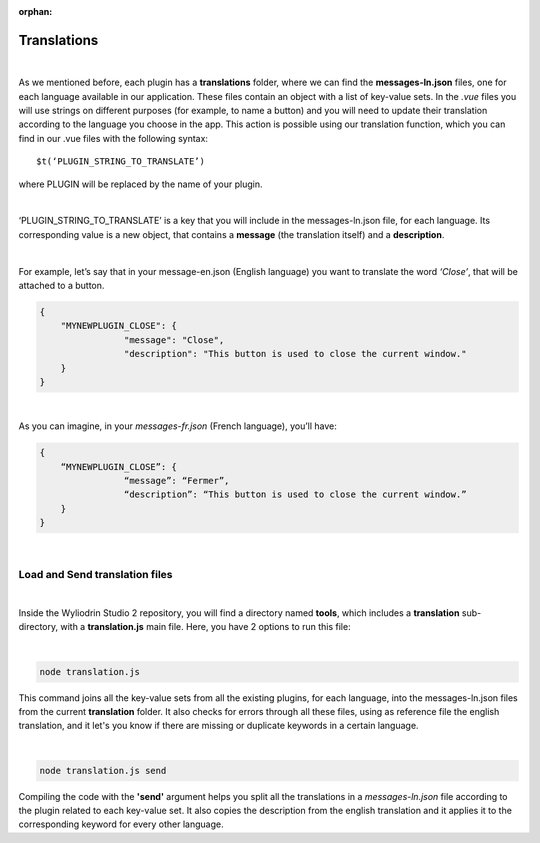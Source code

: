 :orphan:

.. _translations:

Translations
==============

|

As we mentioned before, each plugin has a **translations** folder, where we can find the **messages-ln.json** files, one for each language available in our application. These files contain an object with a list of key-value sets. In the *.vue* files you will use strings on different purposes (for example, to name a button) and you will need to update their translation according to the language you choose in the app.  This action is possible using our translation function, which you can find in our .vue files with the following syntax: 

::

	$t(‘PLUGIN_STRING_TO_TRANSLATE’)

where PLUGIN will be replaced by the name of your plugin.

|

‘PLUGIN_STRING_TO_TRANSLATE’ is a key that you will include in the messages-ln.json file, for each language. Its corresponding value is a new object, that contains a **message** (the translation itself) and a **description**. 

|

For example, let’s say that in your message-en.json (English language) you want to translate the word *‘Close’*, that will be attached to a button.

.. code-block:: json

	{
	    "MYNEWPLUGIN_CLOSE": {
			"message": "Close",
			"description": "This button is used to close the current window."
	    }
	}

|

As you can imagine, in your *messages-fr.json* (French language), you’ll have:

.. code-block:: json

	{
	    “MYNEWPLUGIN_CLOSE”: {
			“message”: “Fermer”,
			“description”: “This button is used to close the current window.”
	    }
	}

|

Load and Send translation files
*******************************

|

Inside the Wyliodrin Studio 2 repository, you will find a directory named **tools**, which includes a **translation** sub-directory, with a **translation.js** main file. Here, you have 2 options to run this file:

|

.. code-block:: javascript

	node translation.js

This command joins all the key-value sets from all the existing plugins, for each language, into the messages-ln.json files from the current **translation** folder. It also checks for errors through all these files, using as reference file the english translation, and it let's you know if there are missing or duplicate keywords in a certain language.

|

.. code-block:: javascript

	node translation.js send

Compiling the code with the **'send'** argument helps you split all the translations in a *messages-ln.json* file according to the plugin related to each key-value set. It also copies the description from the english translation and it applies it to the corresponding keyword for every other language.

